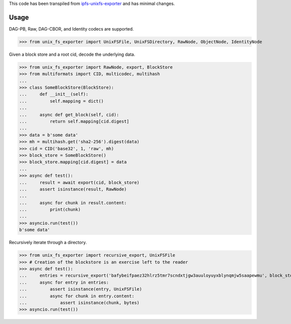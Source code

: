 This code has been transpiled from `ipfs-unixfs-exporter <https://github.com/ipfs/js-ipfs-unixfs/tree/master/packages/ipfs-unixfs-exporter@88d73a6f1bb30af84ea90286145ad1b894261520>`_ and has minimal changes. 

Usage
-----

DAG-PB, Raw, DAG-CBOR, and Identity codecs are supported.

>>> from unix_fs_exporter import UnixFSFile, UnixFSDirectory, RawNode, ObjectNode, IdentityNode

Given a block store and a root cid, decode the underlying data.

>>> from unix_fs_exporter import RawNode, export, BlockStore
>>> from multiformats import CID, multicodec, multihash
...
>>> class SomeBlockStore(BlockStore):
...     def __init__(self):
...         self.mapping = dict()
...
...     async def get_block(self, cid):
...         return self.mapping[cid.digest]
...
>>> data = b'some data'
>>> mh = multihash.get('sha2-256').digest(data)
>>> cid = CID('base32', 1, 'raw', mh)
>>> block_store = SomeBlockStore()
>>> block_store.mapping[cid.digest] = data
...
>>> async def test():
...     result = await export(cid, block_store)
...     assert isinstance(result, RawNode)
...     
...     async for chunk in result.content:
...         print(chunk)
...
>>> asyncio.run(test())
b'some data'

Recursively iterate through a directory.

>>> from unix_fs_exporter import recursive_export, UnixFSFile
>>> # Creation of the blockstore is an exercise left to the reader
>>> async def test():
...     entries = recursive_export('bafybeifpaez32hlrz5tmr7scndxtjgw3auuloyuyxblynqmjw5saapewmu', block_store)
...     async for entry in entries:
...         assert isinstance(entry, UnixFSFile)
...         async for chunk in entry.content:
...             assert isinstance(chunk, bytes)
>>> asyncio.run(test())
